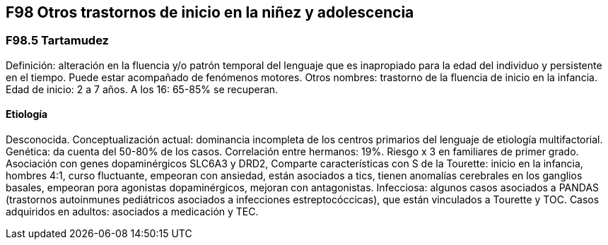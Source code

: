 == F98 Otros trastornos de inicio en la niñez y adolescencia

=== F98.5 Tartamudez

Definición: alteración en la fluencia y/o patrón temporal del lenguaje que es inapropiado para la edad del individuo y persistente en el tiempo. Puede estar acompañado de fenómenos motores.
Otros nombres: trastorno de la fluencia de inicio en la infancia.
Edad de inicio: 2 a 7 años. A los 16: 65-85% se recuperan.

==== Etiología
Desconocida. Conceptualización actual: dominancia incompleta de los centros primarios del lenguaje de etiología multifactorial.
Genética: da cuenta del 50-80% de los casos. Correlación entre hermanos: 19%. Riesgo x 3 en familiares de primer grado. Asociación con genes dopaminérgicos SLC6A3 y DRD2,
Comparte características con S de la Tourette: inicio en la infancia, hombres 4:1, curso fluctuante, empeoran con ansiedad, están asociados a tics, tienen anomalías cerebrales en los ganglios basales, empeoran pora agonistas dopaminérgicos, mejoran con antagonistas.
Infecciosa: algunos casos asociados a PANDAS (trastornos autoinmunes pediátricos asociados a infecciones estreptocóccicas), que están vinculados a Tourette y TOC.
Casos adquiridos en adultos: asociados a medicación y TEC.
